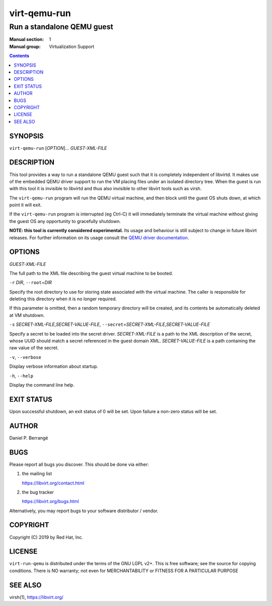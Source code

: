 =============
virt-qemu-run
=============

---------------------------
Run a standalone QEMU guest
---------------------------

:Manual section: 1
:Manual group: Virtualization Support

.. contents::


SYNOPSIS
========

``virt-qemu-run`` [*OPTION*]... *GUEST-XML-FILE*


DESCRIPTION
===========

This tool provides a way to run a standalone QEMU guest such that it
is completely independent of libvirtd. It makes use of the embedded
QEMU driver support to run the VM placing files under an isolated
directory tree. When the guest is run with this tool it is invisible
to libvirtd and thus also invisible to other libvirt tools such as
virsh.

The ``virt-qemu-run`` program will run the QEMU virtual machine, and
then block until the guest OS shuts down, at which point it will
exit.

If the ``virt-qemu-run`` program is interrupted (eg Ctrl-C) it will
immediately terminate the virtual machine without giving the guest OS
any opportunity to gracefully shutdown.

**NOTE: this tool is currently considered experimental.** Its
usage and behaviour is still subject to change in future libvirt
releases. For further information on its usage consult the
`QEMU driver documentation <https://libvirt.org/drvqemu.html#embedded-driver>`_.


OPTIONS
=======

*GUEST-XML-FILE*

The full path to the XML file describing the guest virtual machine
to be booted.

``-r`` *DIR*, ``--root``\ =\ *DIR*

Specify the root directory to use for storing state associated with
the virtual machine. The caller is responsible for deleting this
directory when it is no longer required.

If this parameter is omitted, then a random temporary directory
will be created, and its contents be automatically deleted at
VM shutdown.

``-s`` *SECRET-XML-FILE*\ ,\ *SECRET-VALUE-FILE*,
``--secret``\ =\ *SECRET-XML-FILE*\ ,\ *SECRET-VALUE-FILE*

Specify a secret to be loaded into the secret driver.
*SECRET-XML-FILE* is a path to the XML description of the secret,
whose UUID should match a secret referenced in the guest domain XML.
*SECRET-VALUE-FILE* is a path containing the raw value of the secret.

``-v``, ``--verbose``

Display verbose information about startup.

``-h``, ``--help``

Display the command line help.


EXIT STATUS
===========

Upon successful shutdown, an exit status of 0 will be set. Upon
failure a non-zero status will be set.


AUTHOR
======

Daniel P. Berrangé


BUGS
====

Please report all bugs you discover.  This should be done via either:

#. the mailing list

   `https://libvirt.org/contact.html <https://libvirt.org/contact.html>`_

#. the bug tracker

   `https://libvirt.org/bugs.html <https://libvirt.org/bugs.html>`_

Alternatively, you may report bugs to your software distributor / vendor.


COPYRIGHT
=========

Copyright (C) 2019 by Red Hat, Inc.


LICENSE
=======

``virt-run-qemu`` is distributed under the terms of the GNU LGPL v2+.
This is free software; see the source for copying conditions. There
is NO warranty; not even for MERCHANTABILITY or FITNESS FOR A PARTICULAR
PURPOSE


SEE ALSO
========

virsh(1), `https://libvirt.org/ <https://libvirt.org/>`_

